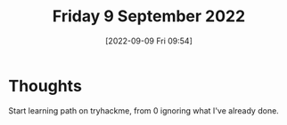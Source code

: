 #+title:      Friday  9 September 2022
#+date:       [2022-09-09 Fri 09:54]
#+filetags:   :journal:knowledge:linux:tryhackme:
#+identifier: 20220909T095450

* Thoughts
Start learning path on tryhackme, from 0 ignoring what I've already done.

